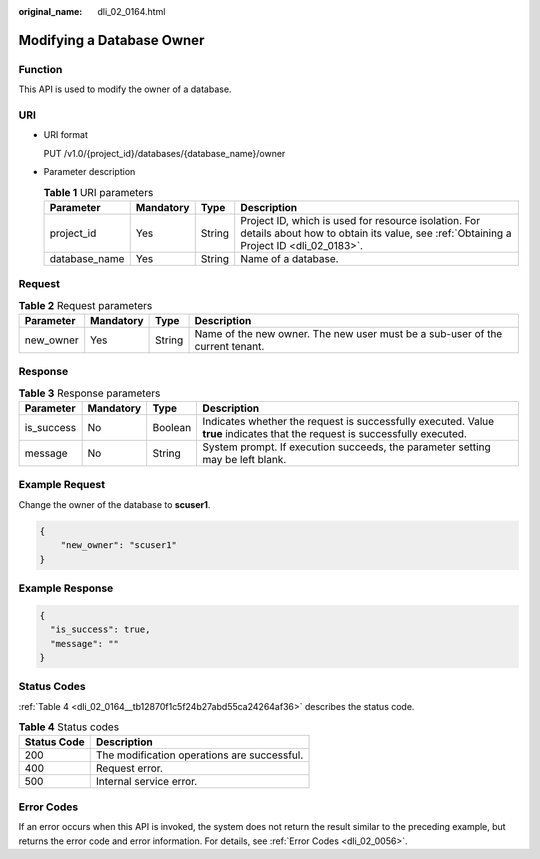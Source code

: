 :original_name: dli_02_0164.html

.. _dli_02_0164:

Modifying a Database Owner
==========================

Function
--------

This API is used to modify the owner of a database.

URI
---

-  URI format

   PUT /v1.0/{project_id}/databases/{database_name}/owner

-  Parameter description

   .. table:: **Table 1** URI parameters

      +---------------+-----------+--------+-----------------------------------------------------------------------------------------------------------------------------------------------+
      | Parameter     | Mandatory | Type   | Description                                                                                                                                   |
      +===============+===========+========+===============================================================================================================================================+
      | project_id    | Yes       | String | Project ID, which is used for resource isolation. For details about how to obtain its value, see :ref:`Obtaining a Project ID <dli_02_0183>`. |
      +---------------+-----------+--------+-----------------------------------------------------------------------------------------------------------------------------------------------+
      | database_name | Yes       | String | Name of a database.                                                                                                                           |
      +---------------+-----------+--------+-----------------------------------------------------------------------------------------------------------------------------------------------+

Request
-------

.. table:: **Table 2** Request parameters

   +-----------+-----------+--------+-------------------------------------------------------------------------------+
   | Parameter | Mandatory | Type   | Description                                                                   |
   +===========+===========+========+===============================================================================+
   | new_owner | Yes       | String | Name of the new owner. The new user must be a sub-user of the current tenant. |
   +-----------+-----------+--------+-------------------------------------------------------------------------------+

Response
--------

.. table:: **Table 3** Response parameters

   +------------+-----------+---------+-----------------------------------------------------------------------------------------------------------------------------+
   | Parameter  | Mandatory | Type    | Description                                                                                                                 |
   +============+===========+=========+=============================================================================================================================+
   | is_success | No        | Boolean | Indicates whether the request is successfully executed. Value **true** indicates that the request is successfully executed. |
   +------------+-----------+---------+-----------------------------------------------------------------------------------------------------------------------------+
   | message    | No        | String  | System prompt. If execution succeeds, the parameter setting may be left blank.                                              |
   +------------+-----------+---------+-----------------------------------------------------------------------------------------------------------------------------+

Example Request
---------------

Change the owner of the database to **scuser1**.

.. code-block::

   {
       "new_owner": "scuser1"
   }

Example Response
----------------

.. code-block::

   {
     "is_success": true,
     "message": ""
   }

Status Codes
------------

:ref:`Table 4 <dli_02_0164__tb12870f1c5f24b27abd55ca24264af36>` describes the status code.

.. _dli_02_0164__tb12870f1c5f24b27abd55ca24264af36:

.. table:: **Table 4** Status codes

   =========== ===========================================
   Status Code Description
   =========== ===========================================
   200         The modification operations are successful.
   400         Request error.
   500         Internal service error.
   =========== ===========================================

Error Codes
-----------

If an error occurs when this API is invoked, the system does not return the result similar to the preceding example, but returns the error code and error information. For details, see :ref:`Error Codes <dli_02_0056>`.
